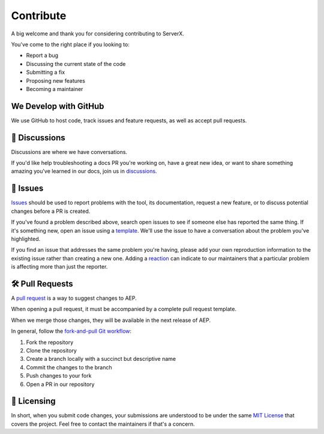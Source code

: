 **********
Contribute
**********

A big welcome and thank you for considering contributing to ServerX.

You've come to the right place if you looking to:

* Report a bug
* Discussing the current state of the code
* Submitting a fix
* Proposing new features
* Becoming a maintainer

We Develop with GitHub
======================

We use GitHub to host code, track issues and feature requests, as well
as accept pull requests.

📣 Discussions
===============

Discussions are where we have conversations.

If you'd like help troubleshooting a docs PR you're working on, have a
great new idea, or want to share something amazing you've learned in our
docs, join us in `discussions`_.

.. _discussions: https://github.com/HariboDev/serverx/discussions

🐞 Issues
==========

`Issues`_ should be used to report problems with the tool, its documentation,
request a new feature, or to discuss potential changes before a PR is
created.

If you've found a problem described above, search open issues to see if
someone else has reported the same thing. If it's something new, open
an issue using a `template`_. We'll use the issue to have a conversation
about the problem you've highlighted.

If you find an issue that addresses the same problem you're having, please
add your own reproduction information to the existing issue rather than
creating a new one. Adding a `reaction`_ can indicate to our maintainers
that a particular problem is affecting more than just the reporter.

.. _Issues: https://docs.github.com/en/github/managing-your-work-on-github/about-issues
.. _template: https://github.com/HariboDev/serverx/issues/new/choose
.. _reaction: https://github.blog/2016-03-10-add-reactions-to-pull-requests-issues-and-comments/

🛠️ Pull Requests
=================

A `pull request`_ is a way to suggest changes to AEP.

When opening a pull request, it must be accompanied by a complete pull request
template.

When we merge those changes, they will be available in the next release of
AEP.

In general, follow the `fork-and-pull Git workflow`_:

1. Fork the repository
2. Clone the repository
3. Create a branch locally with a succinct but descriptive name
4. Commit the changes to the branch
5. Push changes to your fork
6. Open a PR in our repository

.. _pull request: https://docs.github.com/en/github/collaborating-with-issues-and-pull-requests/about-pull-requests
.. _fork-and-pull Git workflow: https://github.com/susam/gitpr

📜 Licensing
=============

In short, when you submit code changes, your submissions are understood
to be under the same `MIT License`_ that covers the project. Feel free
to contact the maintainers if that's a concern.

.. _MIT License: http://choosealicense.com/licenses/mit/
